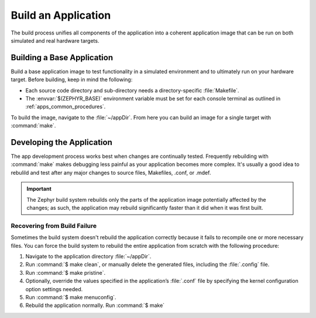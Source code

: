 .. _apps_build:

Build an Application
####################

The build process unifies all components of the application into
a coherent application image that can be run on both simulated and real
hardware targets.

.. _building_base:

Building a Base Application
===========================

Build a base application image to test functionality in a simulated
environment and to ultimately run on your hardware target. Before
building, keep in mind the following:

* Each source code directory and sub-directory needs a directory-specific
  :file:`Makefile`.

* The :envvar:`$(ZEPHYR_BASE)` environment variable must be set for each
  console terminal as outlined in :ref:`apps_common_procedures`.

To build the image, navigate to the :file:`~/appDir`. From here you can
build an image for a single target with :command:`make`.


.. _developing_app:

Developing the Application
==========================

The app development process works best when changes are continually tested.
Frequently rebuilding with :command:`make` makes debugging less painful
as your application becomes more complex. It's usually a good idea to
rebulild and test after any major changes to source files, Makefiles,
.conf, or .mdef.

.. important::

   The Zephyr build system rebuilds only the parts of the application image
   potentially affected by the changes; as such, the application may rebuild
   significantly faster than it did when it was first built.


Recovering from Build Failure
-----------------------------

Sometimes the build system doesn't rebuild the application correctly
because it fails to recompile one or more necessary files. You can force
the build system to rebuild the entire application from scratch with the
following procedure:

#. Navigate to the application directory :file:`~/appDir`.

#. Run :command:`$ make clean`, or manually delete the generated files,
   including the :file:`.config` file.

#. Run :command:`$ make pristine`.

#. Optionally, override the values specified in the application’s :file:`.conf`
   file by specifying the kernel configuration option settings needed.

#. Run :command:`$ make menuconfig`.

#. Rebuild the application normally. Run :command:`$ make`
